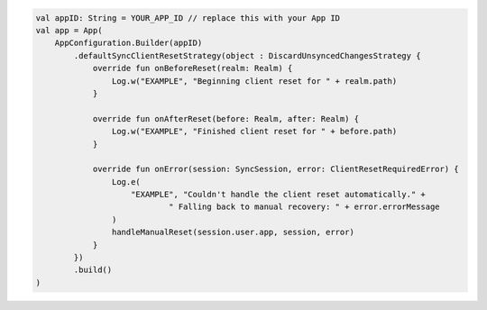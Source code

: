 .. code-block:: kotlin

   val appID: String = YOUR_APP_ID // replace this with your App ID
   val app = App(
       AppConfiguration.Builder(appID)
           .defaultSyncClientResetStrategy(object : DiscardUnsyncedChangesStrategy {
               override fun onBeforeReset(realm: Realm) {
                   Log.w("EXAMPLE", "Beginning client reset for " + realm.path)
               }

               override fun onAfterReset(before: Realm, after: Realm) {
                   Log.w("EXAMPLE", "Finished client reset for " + before.path)
               }

               override fun onError(session: SyncSession, error: ClientResetRequiredError) {
                   Log.e(
                       "EXAMPLE", "Couldn't handle the client reset automatically." +
                               " Falling back to manual recovery: " + error.errorMessage
                   )
                   handleManualReset(session.user.app, session, error)
               }
           })
           .build()
   )
